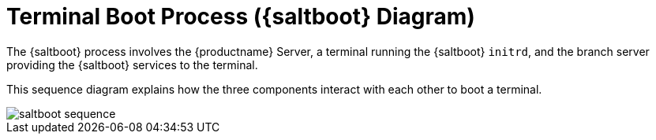 [[retail.saltboot.diagram]]
= Terminal Boot Process ({saltboot} Diagram)

The {saltboot} process involves the {productname} Server, a terminal running the {saltboot} ``initrd``, and the branch server providing the {saltboot} services to the terminal.

This sequence diagram explains how the three components interact with each other to boot a terminal.

image::saltboot-sequence.png[scaledwidth=80%]

